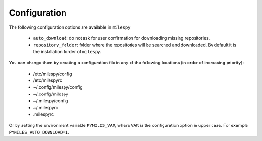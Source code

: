 Configuration
=============

The following configuration options are available in ``milespy``:

 * ``auto_download``: do not ask for user confirmation for downloading missing repositories.
 * ``repository_folder``: folder where the repositories will be searched and downloaded. By default it is
   the installation forder of ``milespy``.

You can change them by creating a configuration file in any of the following locations
(in order of increasing priority):

 * /etc/milespy/config
 * /etc/milespyrc
 * ~/.config/milespy/config
 * ~/.config/milespy
 * ~/.milespy/config
 * ~/.milespyrc
 * .milespyrc

Or by setting the environment variable ``PYMILES_VAR``, where ``VAR`` is the configuration
option in upper case.
For example ``PYMILES_AUTO_DOWNLOAD=1``.
